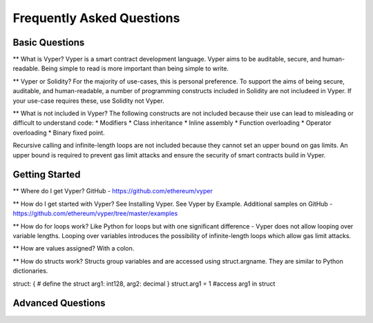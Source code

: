 ###########################
Frequently Asked Questions
###########################

***************
Basic Questions
***************

** What is Vyper? 
Vyper is a smart contract development language. Vyper aims to be auditable, secure, and human-readable. Being simple to read is more important than being simple to write. 

** Vyper or Solidity? 
For the majority of use-cases, this is personal preference. To support the aims of being secure, auditable, and human-readable, a number of programming constructs included in Solidity are not includeed in Vyper.  If your use-case requires these, use Solidity not Vyper. 

** What is not included in Vyper? 
The following constructs are not included because their use can lead to misleading or difficult to understand code: 
* Modifiers
* Class inheritance
* Inline assembly
* Function overloading
* Operator overloading
* Binary fixed point. 

Recursive calling and infinite-length loops are not included because they cannot set an upper bound on gas limits. An upper bound is required to prevent gas limit attacks and ensure the security of smart contracts build in Vyper. 

***************
Getting Started
***************

** Where do I get Vyper? 
GitHub - https://github.com/ethereum/vyper

** How do I get started with Vyper? 
See Installing Vyper. 
See Vyper by Example. 
Additional samples on GitHub - https://github.com/ethereum/vyper/tree/master/examples

** How do for loops work?
Like Python for loops but with one significant difference - Vyper does not allow looping over variable lengths. Looping over variables introduces the possibility of infinite-length loops which allow gas limit attacks. 

** How are values assigned? 
With a colon. 

** How do structs work? 
Structs group variables and are accessed using struct.argname. They are similar to Python dictionaries. 

struct: { # define the struct
arg1: int128, arg2: decimal
} struct.arg1 = 1 #access arg1 in struct



******************
Advanced Questions
******************
